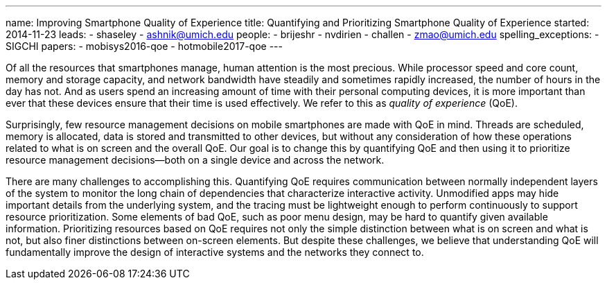 ---
name: Improving Smartphone Quality of Experience
title: Quantifying and Prioritizing Smartphone Quality of Experience
started: 2014-11-23
leads:
- shaseley
- ashnik@umich.edu
people:
- brijeshr
- nvdirien
- challen
- zmao@umich.edu
spelling_exceptions:
- SIGCHI
papers:
- mobisys2016-qoe
- hotmobile2017-qoe
---
[.lead]
Of all the resources that smartphones manage, human attention is the most
precious. While processor speed and core count, memory and storage capacity,
and network bandwidth have steadily and sometimes rapidly increased, the
number of hours in the day has not. And as users spend an increasing amount
of time with their personal computing devices, it is more important than ever
that these devices ensure that their time is used effectively. We refer to
this as _quality of experience_ (QoE).

Surprisingly, few resource management decisions on mobile smartphones are
made with QoE in mind. Threads are scheduled, memory is allocated, data is
stored and transmitted to other devices, but without any consideration of how
these operations related to what is on screen and the overall QoE. Our goal
is to change this by quantifying QoE and then using it to prioritize resource
management decisions--both on a single device and across the network.

There are many challenges to accomplishing this. Quantifying QoE requires
communication between normally independent layers of the system to monitor
the long chain of dependencies that characterize interactive activity.
Unmodified apps may hide important details from the underlying system, and
the tracing must be lightweight enough to perform continuously to support
resource prioritization. Some elements of bad QoE, such as poor menu design,
may be hard to quantify given available information. Prioritizing resources
based on QoE requires not only the simple distinction between what is on
screen and what is not, but also finer distinctions between on-screen
elements. [.pullquote]#But despite these challenges, we believe that
understanding QoE will fundamentally improve the design of interactive
systems and the networks they connect to.#
